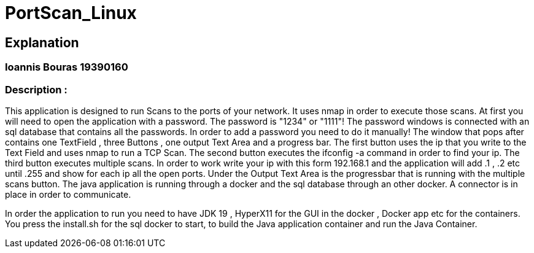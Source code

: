 = PortScan_Linux
 
== Explanation 
===  Ioannis  Bouras    19390160
=== Description : 
This application is designed to run Scans to the ports
of your network. It uses nmap in order to execute those scans. At first 
you will need to open the application with a password. 
The password is "1234" or "1111"!
The password windows is connected with an sql database that contains all 
the passwords. In order to add a password you need to do it manually!
The window that pops after contains one TextField , three Buttons , 
one output Text Area and a progress bar. 
The first button uses the ip that you write to the Text Field and uses 
nmap to run a TCP Scan.
The second button executes the ifconfig -a command in order to find your ip.
The third button executes multiple scans. In order to work write your ip with
this form 192.168.1 and the application will add .1 , .2 etc until .255 and 
show for each ip all the open ports. Under the Output Text Area is the 
progressbar that is running with the multiple scans button. The java 
application is running through a docker and the sql database through an 
other docker. A connector is in place in order to communicate.

In order the application to run you need to have JDK 19 , HyperX11 for the 
GUI in the docker , Docker app etc for the containers. 
You press the install.sh for the sql docker to start, to build the Java 
application container and run the Java Container.  
 
